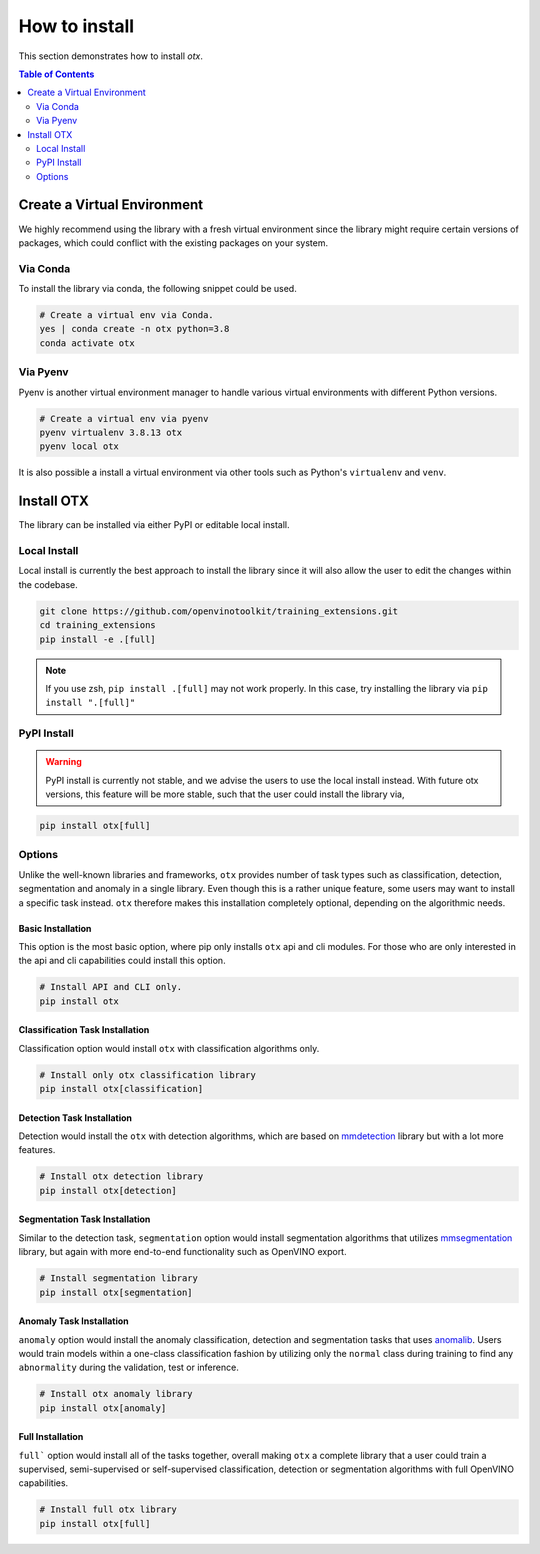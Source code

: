 ##############
How to install
##############
This section demonstrates how to install `otx`.

.. contents:: Table of Contents
    :class: this-will-duplicate-information-and-it-is-still-useful-here
    :depth: 2
    :local:
    :backlinks: none


Create a Virtual Environment
----------------------------
We highly recommend using the library with a fresh virtual environment since the
library might require certain versions of packages, which could conflict with
the existing packages on your system.

Via Conda
~~~~~~~~~
To install the library via conda, the following snippet could be used.

.. code-block:: bash

    # Create a virtual env via Conda.
    yes | conda create -n otx python=3.8
    conda activate otx

Via Pyenv
~~~~~~~~~
Pyenv is another virtual environment manager to handle various virtual
environments with different Python versions.

.. code-block:: bash

    # Create a virtual env via pyenv
    pyenv virtualenv 3.8.13 otx
    pyenv local otx

It is also possible a install a virtual environment via other tools such as
Python's ``virtualenv`` and ``venv``.

Install OTX
-----------
The library can be installed via either PyPI or editable local install.

Local Install
~~~~~~~~~~~~~
Local install is currently the best approach to install the library since it
will also allow the user to edit the changes within the codebase.

.. code-block:: bash

    git clone https://github.com/openvinotoolkit/training_extensions.git
    cd training_extensions
    pip install -e .[full]

.. note::
    If you use zsh, ``pip install .[full]`` may not work properly. In this case,
    try installing the library via ``pip install ".[full]"``

PyPI Install
~~~~~~~~~~~~

.. warning::

    PyPI install is currently not stable, and we advise the users to use the
    local install instead. With future otx versions, this feature will be more
    stable, such that the user could install the library via,

.. code-block:: bash

    pip install otx[full]


Options
~~~~~~~
Unlike the well-known libraries and frameworks, ``otx`` provides number of
task types such as classification, detection, segmentation and anomaly in a
single library. Even though this is a rather unique feature, some users may want
to install a specific task instead. ``otx`` therefore makes this installation
completely optional, depending on the algorithmic needs.

Basic Installation
""""""""""""""""""
This option is the most basic option, where pip only installs ``otx`` api and
cli modules. For those who are only interested in the api and cli capabilities
could install this option.

.. code-block:: bash

    # Install API and CLI only.
    pip install otx

Classification Task Installation
""""""""""""""""""""""""""""""""
Classification option would install ``otx`` with classification algorithms only.

.. code-block:: bash

    # Install only otx classification library
    pip install otx[classification]

Detection Task Installation
"""""""""""""""""""""""""""
Detection would install the ``otx`` with detection algorithms, which are based
on `mmdetection <https://github.com/open-mmlab/mmdetection>`_ library but with a
lot more features.

.. code-block:: bash

    # Install otx detection library
    pip install otx[detection]

Segmentation Task Installation
""""""""""""""""""""""""""""""
Similar to the detection task, ``segmentation`` option would install segmentation
algorithms that utilizes `mmsegmentation <https://github.com/open-mmlab/mmsegmentation>`_
library, but again with more end-to-end functionality such as OpenVINO export.

.. code-block:: bash

    # Install segmentation library
    pip install otx[segmentation]

Anomaly Task Installation
"""""""""""""""""""""""""
``anomaly`` option would install the anomaly classification, detection and
segmentation tasks that uses `anomalib <https://github.com/openvinotoolkit/anomalib>`_.
Users would train models within a one-class classification fashion by utilizing
only the ``normal`` class during training to find any ``abnormality`` during the
validation, test or inference.

.. code-block:: bash

    # Install otx anomaly library
    pip install otx[anomaly]

Full Installation
"""""""""""""""""
``full``` option would install all of the tasks together, overall making ``otx``
a complete library that a user could train a supervised, semi-supervised or
self-supervised classification, detection or segmentation algorithms with full
OpenVINO capabilities.

.. code-block:: bash

    # Install full otx library
    pip install otx[full]